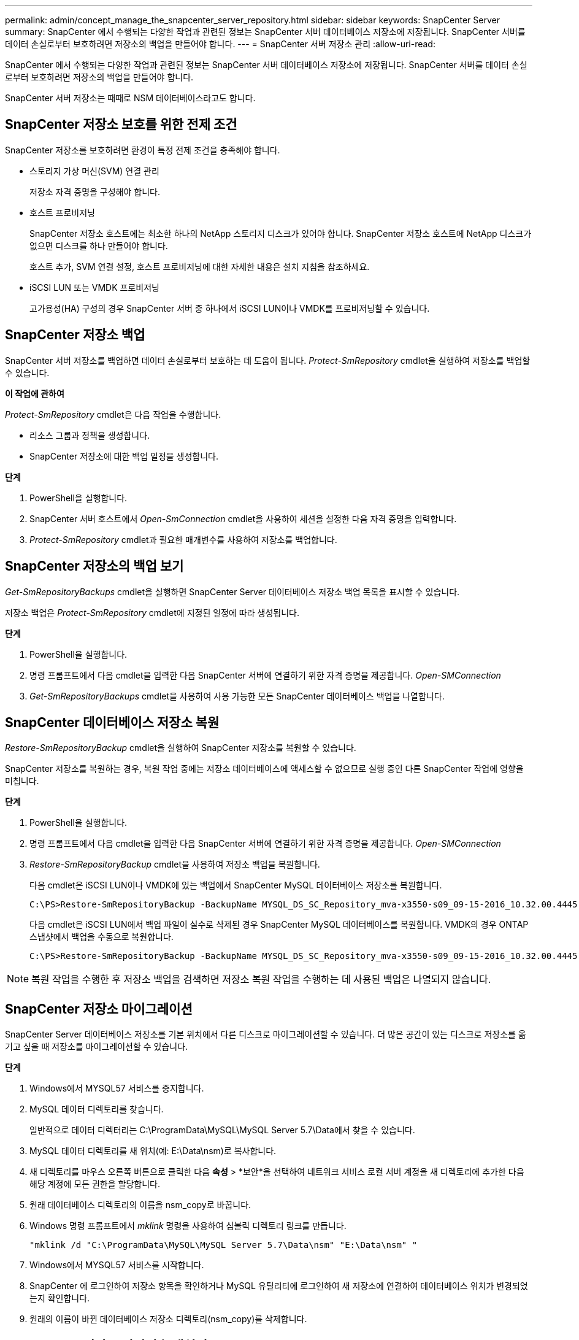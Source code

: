 ---
permalink: admin/concept_manage_the_snapcenter_server_repository.html 
sidebar: sidebar 
keywords: SnapCenter Server 
summary: SnapCenter 에서 수행되는 다양한 작업과 관련된 정보는 SnapCenter 서버 데이터베이스 저장소에 저장됩니다.  SnapCenter 서버를 데이터 손실로부터 보호하려면 저장소의 백업을 만들어야 합니다. 
---
= SnapCenter 서버 저장소 관리
:allow-uri-read: 


[role="lead"]
SnapCenter 에서 수행되는 다양한 작업과 관련된 정보는 SnapCenter 서버 데이터베이스 저장소에 저장됩니다.  SnapCenter 서버를 데이터 손실로부터 보호하려면 저장소의 백업을 만들어야 합니다.

SnapCenter 서버 저장소는 때때로 NSM 데이터베이스라고도 합니다.



== SnapCenter 저장소 보호를 위한 전제 조건

SnapCenter 저장소를 보호하려면 환경이 특정 전제 조건을 충족해야 합니다.

* 스토리지 가상 머신(SVM) 연결 관리
+
저장소 자격 증명을 구성해야 합니다.

* 호스트 프로비저닝
+
SnapCenter 저장소 호스트에는 최소한 하나의 NetApp 스토리지 디스크가 있어야 합니다.  SnapCenter 저장소 호스트에 NetApp 디스크가 없으면 디스크를 하나 만들어야 합니다.

+
호스트 추가, SVM 연결 설정, 호스트 프로비저닝에 대한 자세한 내용은 설치 지침을 참조하세요.

* iSCSI LUN 또는 VMDK 프로비저닝
+
고가용성(HA) 구성의 경우 SnapCenter 서버 중 하나에서 iSCSI LUN이나 VMDK를 프로비저닝할 수 있습니다.





== SnapCenter 저장소 백업

SnapCenter 서버 저장소를 백업하면 데이터 손실로부터 보호하는 데 도움이 됩니다.  _Protect-SmRepository_ cmdlet을 실행하여 저장소를 백업할 수 있습니다.

*이 작업에 관하여*

_Protect-SmRepository_ cmdlet은 다음 작업을 수행합니다.

* 리소스 그룹과 정책을 생성합니다.
* SnapCenter 저장소에 대한 백업 일정을 생성합니다.


*단계*

. PowerShell을 실행합니다.
. SnapCenter 서버 호스트에서 _Open-SmConnection_ cmdlet을 사용하여 세션을 설정한 다음 자격 증명을 입력합니다.
. _Protect-SmRepository_ cmdlet과 필요한 매개변수를 사용하여 저장소를 백업합니다.




== SnapCenter 저장소의 백업 보기

_Get-SmRepositoryBackups_ cmdlet을 실행하면 SnapCenter Server 데이터베이스 저장소 백업 목록을 표시할 수 있습니다.

저장소 백업은 _Protect-SmRepository_ cmdlet에 지정된 일정에 따라 생성됩니다.

*단계*

. PowerShell을 실행합니다.
. 명령 프롬프트에서 다음 cmdlet을 입력한 다음 SnapCenter 서버에 연결하기 위한 자격 증명을 제공합니다. _Open-SMConnection_
. _Get-SmRepositoryBackups_ cmdlet을 사용하여 사용 가능한 모든 SnapCenter 데이터베이스 백업을 나열합니다.




== SnapCenter 데이터베이스 저장소 복원

_Restore-SmRepositoryBackup_ cmdlet을 실행하여 SnapCenter 저장소를 복원할 수 있습니다.

SnapCenter 저장소를 복원하는 경우, 복원 작업 중에는 저장소 데이터베이스에 액세스할 수 없으므로 실행 중인 다른 SnapCenter 작업에 영향을 미칩니다.

*단계*

. PowerShell을 실행합니다.
. 명령 프롬프트에서 다음 cmdlet을 입력한 다음 SnapCenter 서버에 연결하기 위한 자격 증명을 제공합니다. _Open-SMConnection_
. _Restore-SmRepositoryBackup_ cmdlet을 사용하여 저장소 백업을 복원합니다.
+
다음 cmdlet은 iSCSI LUN이나 VMDK에 있는 백업에서 SnapCenter MySQL 데이터베이스 저장소를 복원합니다.

+
[listing]
----
C:\PS>Restore-SmRepositoryBackup -BackupName MYSQL_DS_SC_Repository_mva-x3550-s09_09-15-2016_10.32.00.4445
----
+
다음 cmdlet은 iSCSI LUN에서 백업 파일이 실수로 삭제된 경우 SnapCenter MySQL 데이터베이스를 복원합니다.  VMDK의 경우 ONTAP 스냅샷에서 백업을 수동으로 복원합니다.

+
[listing]
----
C:\PS>Restore-SmRepositoryBackup -BackupName MYSQL_DS_SC_Repository_mva-x3550-s09_09-15-2016_10.32.00.4445 -RestoreFileSystem
----



NOTE: 복원 작업을 수행한 후 저장소 백업을 검색하면 저장소 복원 작업을 수행하는 데 사용된 백업은 나열되지 않습니다.



== SnapCenter 저장소 마이그레이션

SnapCenter Server 데이터베이스 저장소를 기본 위치에서 다른 디스크로 마이그레이션할 수 있습니다.  더 많은 공간이 있는 디스크로 저장소를 옮기고 싶을 때 저장소를 마이그레이션할 수 있습니다.

*단계*

. Windows에서 MYSQL57 서비스를 중지합니다.
. MySQL 데이터 디렉토리를 찾습니다.
+
일반적으로 데이터 디렉터리는 C:\ProgramData\MySQL\MySQL Server 5.7\Data에서 찾을 수 있습니다.

. MySQL 데이터 디렉토리를 새 위치(예: E:\Data\nsm)로 복사합니다.
. 새 디렉토리를 마우스 오른쪽 버튼으로 클릭한 다음 *속성* > *보안*을 선택하여 네트워크 서비스 로컬 서버 계정을 새 디렉토리에 추가한 다음 해당 계정에 모든 권한을 할당합니다.
. 원래 데이터베이스 디렉토리의 이름을 nsm_copy로 바꿉니다.
. Windows 명령 프롬프트에서 _mklink_ 명령을 사용하여 심볼릭 디렉토리 링크를 만듭니다.
+
`"mklink /d "C:\ProgramData\MySQL\MySQL Server 5.7\Data\nsm" "E:\Data\nsm" "`

. Windows에서 MYSQL57 서비스를 시작합니다.
. SnapCenter 에 로그인하여 저장소 항목을 확인하거나 MySQL 유틸리티에 로그인하여 새 저장소에 연결하여 데이터베이스 위치가 변경되었는지 확인합니다.
. 원래의 이름이 바뀐 데이터베이스 저장소 디렉토리(nsm_copy)를 삭제합니다.




== SnapCenter 저장소 비밀번호 재설정

MySQL 서버 저장소 데이터베이스 비밀번호는 SnapCenter 4.2에서 SnapCenter 서버를 설치하는 동안 자동으로 생성됩니다.  이 자동 생성된 비밀번호는 SnapCenter 사용자에게 어떤 시점에서도 알려지지 않습니다.  저장소 데이터베이스에 접근하려면 비밀번호를 재설정해야 합니다.

.시작하기 전에
비밀번호를 재설정하려면 SnapCenter 관리자 권한이 있어야 합니다.

*단계*

. PowerShell을 실행합니다.
. 명령 프롬프트에서 다음 명령을 입력한 다음 SnapCenter 서버에 연결하기 위한 자격 증명을 제공하세요: _Open-SMConnection_
. 저장소 비밀번호 재설정: _Set-SmRepositoryPassword_
+
다음 명령은 저장소 비밀번호를 재설정합니다.

+
[listing]
----

Set-SmRepositoryPassword at command pipeline position 1
Supply values for the following parameters:
NewPassword: ********
ConfirmPassword: ********
Successfully updated the MySQL server password.
----


.관련 정보
cmdlet과 함께 사용할 수 있는 매개변수와 해당 설명에 대한 정보는 _Get-Help command_name_을 실행하면 얻을 수 있습니다. 또는 다음을 참조할 수도 있습니다. https://docs.netapp.com/us-en/snapcenter-cmdlets/index.html["SnapCenter 소프트웨어 Cmdlet 참조 가이드"^] .
